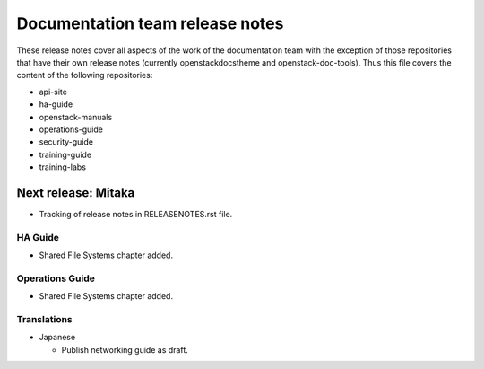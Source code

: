 ================================
Documentation team release notes
================================

These release notes cover all aspects of the work of the documentation
team with the exception of those repositories that have their own
release notes (currently openstackdocstheme and openstack-doc-tools).
Thus this file covers the content of the following repositories:

* api-site
* ha-guide
* openstack-manuals
* operations-guide
* security-guide
* training-guide
* training-labs

Next release: Mitaka
~~~~~~~~~~~~~~~~~~~~

* Tracking of release notes in RELEASENOTES.rst file.

HA Guide
--------

* Shared File Systems chapter added.

Operations Guide
----------------

* Shared File Systems chapter added.

Translations
------------

* Japanese

  * Publish networking guide as draft.
